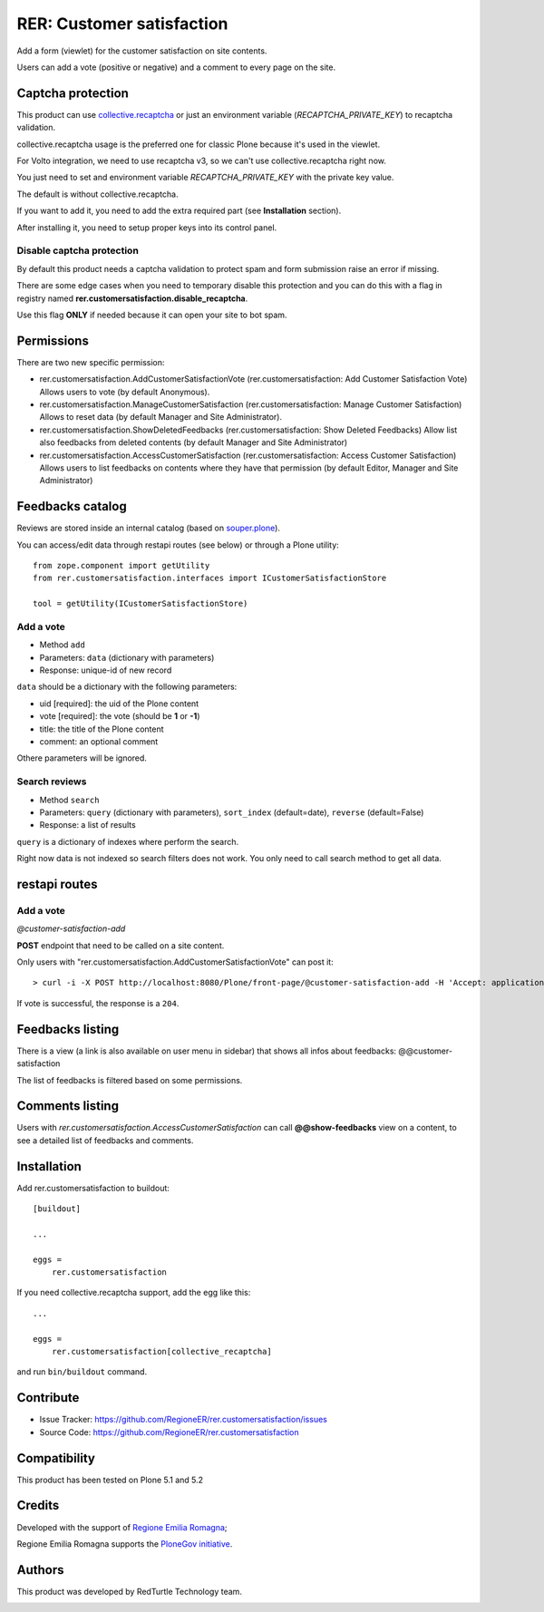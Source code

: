 ==========================
RER: Customer satisfaction
==========================

Add a form (viewlet) for the customer satisfaction on site contents.

Users can add a vote (positive or negative) and a comment to every page on the site.

.. image:: docs/customer-satisfaction_1-Recensione.jpg
   :alt: Review


Captcha protection
==================

This product can use `collective.recaptcha <https://pypi.org/project/collective.recaptcha/>`_ or just an environment variable (*RECAPTCHA_PRIVATE_KEY*)
to recaptcha validation.

collective.recaptcha usage is the preferred one for classic Plone because it's used in the viewlet.

For Volto integration, we need to use recaptcha v3, so we can't use collective.recaptcha right now.

You just need to set and environment variable *RECAPTCHA_PRIVATE_KEY* with the private key value.

The default is without collective.recaptcha.

If you want to add it, you need to add the extra required part (see **Installation** section).

After installing it, you need to setup proper keys into its control panel.

Disable captcha protection
--------------------------

By default this product needs a captcha validation to protect spam and form submission raise an error if missing.

There are some edge cases when you need to temporary disable this protection and you can do this with a flag in registry named **rer.customersatisfaction.disable_recaptcha**.

Use this flag **ONLY** if needed because it can open your site to bot spam.


Permissions
===========

There are two new specific permission:

- rer.customersatisfaction.AddCustomerSatisfactionVote (rer.customersatisfaction: Add Customer Satisfaction Vote) Allows users to vote (by default Anonymous).
- rer.customersatisfaction.ManageCustomerSatisfaction (rer.customersatisfaction: Manage Customer Satisfaction) Allows to reset data (by default Manager and Site Administrator).
- rer.customersatisfaction.ShowDeletedFeedbacks (rer.customersatisfaction: Show Deleted Feedbacks) Allow list also feedbacks from deleted contents (by default Manager and Site Administrator)
- rer.customersatisfaction.AccessCustomerSatisfaction (rer.customersatisfaction: Access Customer Satisfaction) Allows users to list feedbacks on contents where they have that permission (by default Editor, Manager and Site Administrator)

Feedbacks catalog
=================

Reviews are stored inside an internal catalog (based on `souper.plone <https://pypi.org/project/souper.plone/>`_).

You can access/edit data through restapi routes (see below) or through a Plone utility::

    from zope.component import getUtility
    from rer.customersatisfaction.interfaces import ICustomerSatisfactionStore

    tool = getUtility(ICustomerSatisfactionStore)


Add a vote
----------

- Method ``add``
- Parameters: ``data`` (dictionary with parameters)
- Response: unique-id of new record

``data`` should be a dictionary with the following parameters:

- uid [required]: the uid of the Plone content
- vote [required]: the vote (should be **1** or **-1**)
- title: the title of the Plone content
- comment: an optional comment

Othere parameters will be ignored.

Search reviews
--------------

- Method ``search``
- Parameters: ``query`` (dictionary with parameters), ``sort_index`` (default=date), ``reverse`` (default=False)
- Response: a list of results

``query`` is a dictionary of indexes where perform the search.

Right now data is not indexed so search filters does not work. You only need to call search method to get all data.


restapi routes
==============


Add a vote
----------

*@customer-satisfaction-add*

**POST** endpoint that need to be called on a site content.

Only users with "rer.customersatisfaction.AddCustomerSatisfactionVote" can post it::

> curl -i -X POST http://localhost:8080/Plone/front-page/@customer-satisfaction-add -H 'Accept: application/json' -H 'Content-Type: application/json' --data-raw '{"vote": "1"}' --user admin:admin

If vote is successful, the response is a ``204``.


Feedbacks listing
=================

There is a view (a link is also available on user menu in sidebar) that shows all infos about feedbacks: @@customer-satisfaction

The list of feedbacks is filtered based on some permissions.

.. image:: docs/customer-satisfaction_2-Elenco-Recensioni.jpg
   :alt: Feedbacks listing


Comments listing
================

Users with *rer.customersatisfaction.AccessCustomerSatisfaction* can call **@@show-feedbacks**
view on a content, to see a detailed list of feedbacks and comments.

.. image:: docs/customer-satisfaction_3-Dettaglio-Commenti.jpg
   :alt: Comments listing

Installation
============

Add rer.customersatisfaction to buildout::

    [buildout]

    ...

    eggs =
        rer.customersatisfaction


If you need collective.recaptcha support, add the egg like this::

   ...

   eggs =
       rer.customersatisfaction[collective_recaptcha]

and run ``bin/buildout`` command.


Contribute
==========

- Issue Tracker: https://github.com/RegioneER/rer.customersatisfaction/issues
- Source Code: https://github.com/RegioneER/rer.customersatisfaction

Compatibility
=============

This product has been tested on Plone 5.1 and 5.2


Credits
=======

Developed with the support of `Regione Emilia Romagna`__;

Regione Emilia Romagna supports the `PloneGov initiative`__.

__ http://www.regione.emilia-romagna.it/
__ http://www.plonegov.it/

Authors
=======

This product was developed by RedTurtle Technology team.

.. image:: http://www.redturtle.net/redturtle_banner.png
   :alt: RedTurtle Technology Site
   :target: http://www.redturtle.net/
